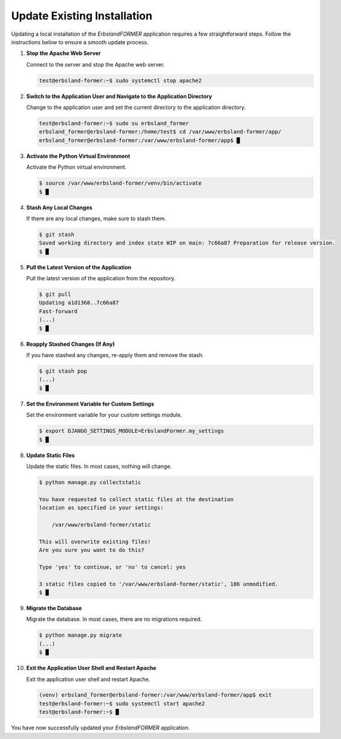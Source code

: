 
.. index::
    single: Installation; Update

============================
Update Existing Installation
============================

Updating a local installation of the *ErbslandFORMER* application requires a few straightforward steps. Follow the instructions below to ensure a smooth update process.

1. **Stop the Apache Web Server**

   Connect to the server and stop the Apache web server.

   .. code-block:: console

       test@erbsland-former:~$ sudo systemctl stop apache2

2. **Switch to the Application User and Navigate to the Application Directory**

   Change to the application user and set the current directory to the application directory.

   .. code-block:: console

       test@erbsland-former:~$ sudo su erbsland_former
       erbsland_former@erbsland-former:/home/test$ cd /var/www/erbsland-former/app/
       erbsland_former@erbsland-former:/var/www/erbsland-former/app$ █

3. **Activate the Python Virtual Environment**

   Activate the Python virtual environment.

   .. code-block:: console

       $ source /var/www/erbsland-former/venv/bin/activate
       $ █

4. **Stash Any Local Changes**

   If there are any local changes, make sure to stash them.

   .. code-block:: console

       $ git stash
       Saved working directory and index state WIP on main: 7c66a87 Preparation for release version.
       $ █

5. **Pull the Latest Version of the Application**

   Pull the latest version of the application from the repository.

   .. code-block:: console

       $ git pull
       Updating a1d1368..7c66a87
       Fast-forward
       (...)
       $ █

6. **Reapply Stashed Changes (If Any)**

   If you have stashed any changes, re-apply them and remove the stash.

   .. code-block:: console

       $ git stash pop
       (...)
       $ █

7. **Set the Environment Variable for Custom Settings**

   Set the environment variable for your custom settings module.

   .. code-block:: console

       $ export DJANGO_SETTINGS_MODULE=ErbslandFormer.my_settings
       $ █

8. **Update Static Files**

   Update the static files. In most cases, nothing will change.

   .. code-block:: console

       $ python manage.py collectstatic

       You have requested to collect static files at the destination
       location as specified in your settings:

           /var/www/erbsland-former/static

       This will overwrite existing files!
       Are you sure you want to do this?

       Type 'yes' to continue, or 'no' to cancel: yes

       3 static files copied to '/var/www/erbsland-former/static', 186 unmodified.
       $ █

9. **Migrate the Database**

   Migrate the database. In most cases, there are no migrations required.

   .. code-block:: console

       $ python manage.py migrate
       (...)
       $ █

10. **Exit the Application User Shell and Restart Apache**

    Exit the application user shell and restart Apache.

    .. code-block:: console

        (venv) erbsland_former@erbsland-former:/var/www/erbsland-former/app$ exit
        test@erbsland-former:~$ sudo systemctl start apache2
        test@erbsland-former:~$ █

You have now successfully updated your *ErbslandFORMER* application.